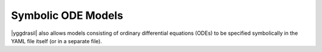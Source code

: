 .. _ode_rst:

Symbolic ODE Models
===================

|yggdrasil| also allows models consisting of ordinary differential equations (ODEs) to be specified symbolically in the YAML file itself (or in a separate file).
